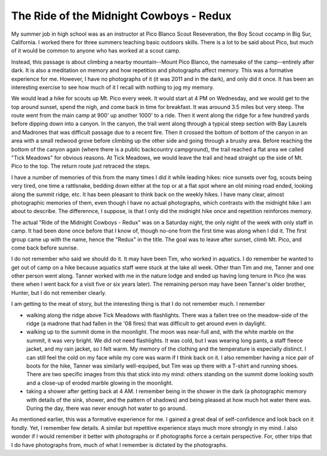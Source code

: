 The Ride of the Midnight Cowboys - Redux
========================================

My summer job in high school was as an instructor at Pico Blanco Scout Reseveration, the Boy Scout cocamp in Big Sur, California. I worked there for three summers teaching basic outdoors skills. There is a lot to be said about Pico, but much of it would be common to anyone who has worked at a scout camp.

Instead, this passage is about climbing a nearby mountain--Mount Pico Blanco, the namesake of the camp--entirely after dark. It is also a meditation on memory and how repetition and photographs affect memory. This was a formative experience for me. However, I have no photographs of it (it was 2011 and in the dark), and only did it once. It has been an interesting exercise to see how much of it I recall with nothing to jog my memory.

We would lead a hike for scouts up Mt. Pico every week. It would start at 4 PM on Wednesday, and we would get to the top around sunset, spend the nigh, and come back in time for breakfast. It was arouund 3.5 miles but very steep. The route went from the main camp at 900' up another 1000' to a ride. Then it went along the ridge for a few hundred yards before dipping down into a canyon. In the canyon, the trail went along through a typical steep section with Bay Laurels and Madrones that was difficult passage due to a recent fire. Then it crossed the bottom of bottom of the canyon in an area with a small redwood grove before climbing up the other side and going through a brushy area. Before reaching the bottom of the canyon again (where there is a public backcountry campground), the trail reached a flat area we called "Tick Meadows" for obvious reasons. At Tick Meadows, we would leave the trail and head straight up the side of Mt. Pico to the top. The return route just retraced the steps. 

I have a number of memories of this from the many times I did it while leading hikes: nice sunsets over fog, scouts being very tired, one time a rattlsnake, bedding down either at the top or at a flat spot where an old mining road ended, looking along the summit ridge, etc. It has been pleasant to think back on the weekly hikes. I have many clear, almost photographic memories of them, even though I have no actual photographs, which contrasts with the midnight hike I am about to describe. The differennce, I suppose, is that I only did the midnight hike once and repetition reinforces memory.

The actual "Ride of the Midnight Cowboys - Redux" was on a Saturday night, the only night of the week with only staff in camp. It had been done once before that I know of, though no-one from the first time was along when I did it. The first group came up with the name, hence the "Redux" in the title. The goal was to leave after sunset, climb Mt. Pico, and come back before sunrise.

I do not remember who said we should do it. It may have been Tim, who worked in aquatics. I do remember he wanted to get out of camp on a hike because aquatics staff were stuck at the lake all week. Other than Tim and me, Tanner and one other person went along. Tanner worked with me in the nature lodge and ended up having long tenure in Pico (he was there when I went back for a visit five or six years later). The remaining person may have been Tanner's older brother, Hunter, but I do not remember clearly.

I am getting to the meat of story, but the interesting thing is that I do not remember much. I remember

* walking along the ridge above Tick Meadows with flashlights. There was a fallen tree on the meadow-side of the ridge (a madrone that had fallen in the '08 fires) that was difficult to get around even in daylight.
* walking up to the summit dome in the moonlight. The moon was near-full and, with the white marble on the summit, it was very bright. We did not need flashlights. It was cold, but I was wearing long pants, a staff fleece jacket, and my rain jacket, so I felt warm. My memory of the clothing and the temperature is especially distinct. I can still feel the cold on my face while my core was warm if I think back on it. I also remember having a nice pair of boots for the hike, Tanner was similarly well-equiped, but Tim was up there with a T-shirt and running shoes. There are two specific images from this that stick into my mind: others standing on the summit dome looking south and a close-up of eroded marble glowing in the moonlight.
* taking a shower after getting back at 4 AM. I remember being in the shower in the dark (a photographic memory with details of the sink, shower, and the pattern of shadows) and being pleased at how much hot water there was. During the day, there was never enough hot water to go around.

As mentioned earlier, this was a formative experience for me. I gained a great deal of self-confidence and look back on it fondly. Yet, I remember few details. A similar but repetitive experience stays much more strongly in my mind. I also wonder if I would remember it better with photographs or if photographs force a certain perspective. For, other trips that I do have photographs from, much of what I remember is dictated by the photographs.
